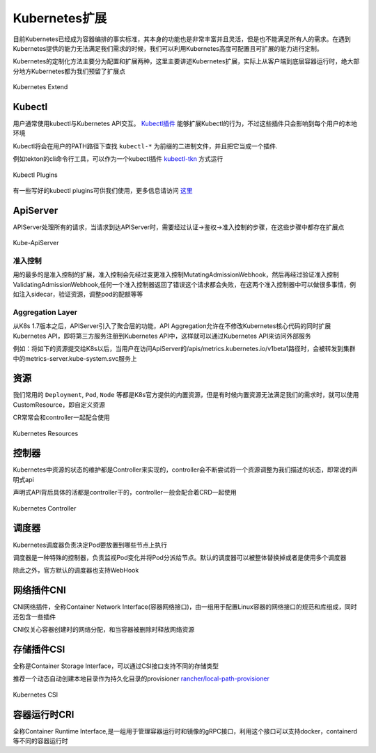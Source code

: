 .. SPDX-License-Identifier: MIT

====================
Kubernetes扩展
====================

目前Kubernetes已经成为容器编排的事实标准，其本身的功能也是非常丰富并且灵活，但是也不能满足所有人的需求。在遇到Kubernetes提供的能力无法满足我们需求的时候，我们可以利用Kubernetes高度可配置且可扩展的能力进行定制。

Kubernetes的定制化方法主要分为配置和扩展两种，这里主要讲述Kubernetes扩展，实际上从客户端到底层容器运行时，绝大部分地方Kubernetes都为我们预留了扩展点

.. figure:: /_static/images/kubernetes/kubernetes-extend.jpg
   :width: 100%
   :align: center
   :alt: Kubernetes extend

   Kubernetes Extend


Kubectl
---------------

用户通常使用kubectl与Kubernetes API交互。 `Kubectl插件 <https://kubernetes.io/zh/docs/tasks/extend-kubectl/kubectl-plugins/>`_ 能够扩展Kubectl的行为，不过这些插件只会影响到每个用户的本地环境


Kubectl将会在用户的PATH路径下查找 ``kubectl-*`` 为前缀的二进制文件，并且把它当成一个插件.

例如tekton的cli命令行工具，可以作为一个kubectl插件 `kubectl-tkn <https://github.com/tektoncd/cli#tkn-as-a-kubectl-plugin>`_ 方式运行

.. figure:: /_static/images/kubernetes/kubectl-plugin.jpg
   :width: 100%
   :align: center
   :alt: Kubernetes plugin

   Kubectl Plugins


有一些写好的kubectl plugins可供我们使用，更多信息请访问 `这里 <https://krew.sigs.k8s.io/plugins/>`_


ApiServer
---------------

APIServer处理所有的请求，当请求到达APIServer时，需要经过认证->鉴权->准入控制的步骤，在这些步骤中都存在扩展点

.. figure:: /_static/images/kubernetes/kube-apiserver.jpg
   :width: 100%
   :align: center
   :alt: Kubernetes plugin

   Kube-ApiServer

准入控制
~~~~~~~~~~~~

用的最多的是准入控制的扩展，准入控制会先经过变更准入控制MutatingAdmissionWebhook，然后再经过验证准入控制ValidatingAdmissionWebhook,任何一个准入控制器返回了错误这个请求都会失败，在这两个准入控制器中可以做很多事情，例如注入sidecar，验证资源，调整pod的配额等等


.. seealso::

   `Kubernetes API访问扩展 <https://kubernetes.io/zh/docs/concepts/security/controlling-access/>`_

   `深入理解k8s中的访问控制 <https://www.cnblogs.com/yangyuliufeng/p/13548915.html>`_

Aggregation Layer
~~~~~~~~~~~~~~~~~~~~~~~~

从K8s 1.7版本之后，APIServer引入了聚合层的功能，API Aggregation允许在不修改Kubernetes核心代码的同时扩展Kubernetes API，即将第三方服务注册到Kubernetes API中，这样就可以通过Kubernetes API来访问外部服务


例如：将如下的资源提交给K8s以后，当用户在访问ApiServer的/apis/metrics.kubernetes.io/v1beta1路径时，会被转发到集群中的metrics-server.kube-system.svc服务上

.. code-block:: yaml
    :linenos:

    apiVersion: apiregistration.Kubernetes.io/v1
    kind: APIService
    metadata:
    name: v1beta1.metrics.Kubernetes.io
    spec:
    service:
        name: metrics-server
        namespace: kube-system
    group: metrics.Kubernetes.io
    version: v1beta1
    insecureSkipTLSVerify: true
    groupPriorityMinimum: 100
    versionPriority: 100



.. seealso::

   `Kubernetes API Aggregator是什么 <https://blog.51cto.com/wzlinux/2474075>`_

   `Kubernetes扩展apiserver实现分析 <https://qingwave.github.io/kube-apiserver-aggretation-api/>`_

   `Kube-Aggregator <https://github.com/kubernetes/kube-aggregator>`_


资源
---------------

我们常用的 ``Deployment``, ``Pod``, ``Node`` 等都是K8s官方提供的内置资源，但是有时候内置资源无法满足我们的需求时，就可以使用CustomResource，即自定义资源

CR常常会和controller一起配合使用


.. figure:: /_static/images/kubernetes/k8s-resources.jpg
   :width: 100%
   :align: center
   :alt: Kubernetes resources

   Kubernetes Resources

控制器
---------------

Kubernetes中资源的状态的维护都是Controller来实现的，controller会不断尝试将一个资源调整为我们描述的状态，即常说的声明式api

声明式API背后具体的活都是controller干的，controller一般会配合着CRD一起使用

.. figure:: /_static/images/kubernetes/controller-manager.jpg
   :width: 100%
   :align: center
   :alt: Kubernetes controller manager

   Kubernetes Controller



调度器
---------------

Kubernetes调度器负责决定Pod要放置到哪些节点上执行

调度器是一种特殊的控制器，负责监视Pod变化并将Pod分派给节点。默认的调度器可以被整体替换掉或者是使用多个调度器

除此之外，官方默认的调度器也支持WebHook


.. seealso:: 

   `调度器扩展 <https://kubernetes.io/zh/docs/concepts/extend-kubernetes/#scheduler-extensions>`_ 

   `Kubernetes Scheduler <https://github.com/kubernetes/kubernetes/tree/master/pkg/scheduler>`_


网络插件CNI
---------------

CNI网络插件，全称Container Network Interface(容器网络接口)，由一组用于配置Linux容器的网络接口的规范和库组成，同时还包含一些插件

CNI仅关心容器创建时的网络分配，和当容器被删除时释放网络资源

.. seealso::

   `CNI容器网络接口 <https://jimmysong.io/kubernetes-handbook/concepts/cni.html>`_

   `Container Network Interface <https://github.com/containernetworking/cni>`_


存储插件CSI
---------------

全称是Container Storage Interface，可以通过CSI接口支持不同的存储类型


推荐一个动态自动创建本地目录作为持久化目录的provisioner `rancher/local-path-provisioner <https://github.com/rancher/local-path-provisioner>`_

.. figure:: /_static/images/kubernetes/kube-csi.jpg
   :width: 100%
   :align: center
   :alt: Kubernetes CSI

   Kubernetes CSI


.. seealso:: 

   `搞定持久化存储 <https://www.infoq.cn/article/pdsrqaer3mkovsmgoovs>`_

   `PV/PVC/StorageClass/Provisioner <https://mp.weixin.qq.com/s?__biz=MzIyMTUwMDMyOQ==&mid=2247489580&idx=1&sn=8d6f118e3bd4cd726a61cd017a2c984e&chksm=e83a9eeadf4d17fcafd7c50b7444a9140a8b710707739fd1bd35fa498366c18c5b39642fac40&scene=21#wechat_redirect>`_

   `rancher provisioner <https://izsk.me/2020/07/24/Kubernetes-Rancher-local-path-provisioner/>`_

   `容器存储接口 <https://jimmysong.io/kubernetes-handbook/concepts/csi.html>`_

   `CSI插件编写指南 <https://time.geekbang.org/column/article/64392>`_

   `csi-spec <https://github.com/container-storage-interface/spec/blob/master/spec.md>`_

   `使用CSI和Kubernetes实现卷的动态扩容 <https://kubernetes.io/zh/blog/2018/08/02/%E4%BD%BF%E7%94%A8-csi-%E5%92%8C-kubernetes-%E5%AE%9E%E7%8E%B0%E5%8D%B7%E7%9A%84%E5%8A%A8%E6%80%81%E6%89%A9%E5%AE%B9/>`_

容器运行时CRI
---------------


全称Container Runtime Interface,是一组用于管理容器运行时和镜像的gRPC接口，利用这个接口可以支持docker，containerd等不同的容器运行时

.. seealso::

   `Container Runtime Interface <https://jimmysong.io/kubernetes-handbook/concepts/cri.html>`_

   `CRI <https://feisky.gitbooks.io/kubernetes/content/plugins/CRI.html>`_




